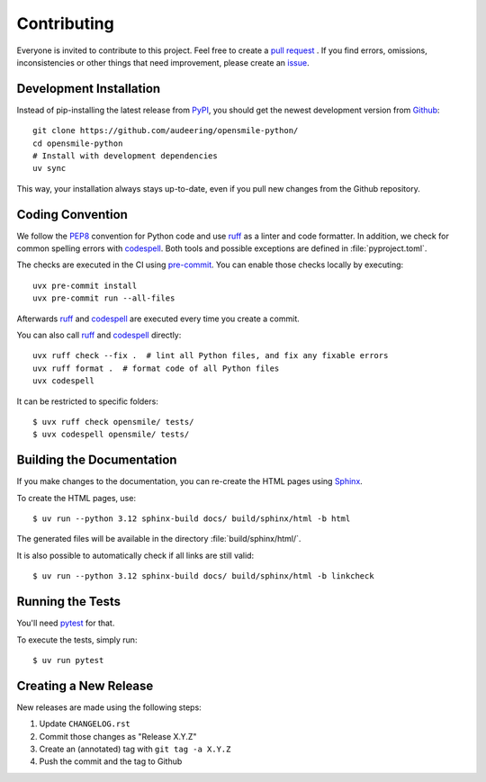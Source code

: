 Contributing
============

Everyone is invited to contribute to this project.
Feel free to create a `pull request`_ .
If you find errors, omissions, inconsistencies or other things
that need improvement, please create an issue_.

.. _issue: https://github.com/audeering/opensmile-python/issues/new/
.. _pull request: https://github.com/audeering/opensmile-python/compare/


Development Installation
------------------------

Instead of pip-installing the latest release from PyPI_,
you should get the newest development version from Github_::

   git clone https://github.com/audeering/opensmile-python/
   cd opensmile-python
   # Install with development dependencies
   uv sync


This way,
your installation always stays up-to-date,
even if you pull new changes from the Github repository.

.. _PyPI: https://pypi.org/project/opensmile/
.. _Github: https://github.com/audeering/opensmile-python/


Coding Convention
-----------------

We follow the PEP8_ convention for Python code
and use ruff_ as a linter and code formatter.
In addition,
we check for common spelling errors with codespell_.
Both tools and possible exceptions
are defined in :file:`pyproject.toml`.

The checks are executed in the CI using `pre-commit`_.
You can enable those checks locally by executing::

    uvx pre-commit install
    uvx pre-commit run --all-files

Afterwards ruff_ and codespell_ are executed
every time you create a commit.

You can also call ruff_ and codespell_ directly::

    uvx ruff check --fix .  # lint all Python files, and fix any fixable errors
    uvx ruff format .  # format code of all Python files
    uvx codespell

It can be restricted to specific folders::

    $ uvx ruff check opensmile/ tests/
    $ uvx codespell opensmile/ tests/


.. _codespell: https://github.com/codespell-project/codespell/
.. _PEP8: http://www.python.org/dev/peps/pep-0008/
.. _pre-commit: https://pre-commit.com
.. _ruff: https://beta.ruff.rs


Building the Documentation
--------------------------

If you make changes to the documentation,
you can re-create the HTML pages using Sphinx_.

To create the HTML pages, use::

    $ uv run --python 3.12 sphinx-build docs/ build/sphinx/html -b html

The generated files will be available
in the directory :file:`build/sphinx/html/`.

It is also possible to automatically check if all links are still valid::

    $ uv run --python 3.12 sphinx-build docs/ build/sphinx/html -b linkcheck

.. _Sphinx: http://sphinx-doc.org


Running the Tests
-----------------

You'll need pytest_ for that.

To execute the tests, simply run::

    $ uv run pytest

.. _pytest: https://pytest.org


Creating a New Release
----------------------

New releases are made using the following steps:

#. Update ``CHANGELOG.rst``
#. Commit those changes as "Release X.Y.Z"
#. Create an (annotated) tag with ``git tag -a X.Y.Z``
#. Push the commit and the tag to Github
